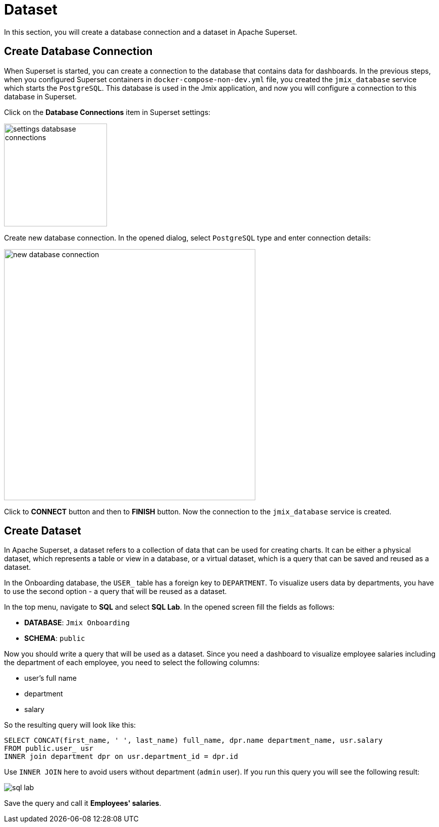 = Dataset

In this section, you will create a database connection and a dataset in Apache Superset.

[[database-connection]]
== Create Database Connection

When Superset is started, you can create a connection to the database that contains data for dashboards. In the previous steps, when you configured Superset containers in `docker-compose-non-dev.yml` file, you created the `jmix_database` service which starts the `PostgreSQL`. This database is used in the Jmix application, and now you will configure a connection to this database in Superset.

Click on the *Database Connections* item in Superset settings:

image::settings-databsase-connections.png[align="center", width="204"]

Create new database connection. In the opened dialog, select `PostgreSQL` type and enter connection details:

image::new-database-connection.png[align="center", width="498"]

Click to *CONNECT* button and then to *FINISH* button. Now the connection to the `jmix_database` service is created.

[[dataset]]
== Create Dataset

In Apache Superset, a dataset refers to a collection of data that can be used for creating charts. It can be either a physical dataset, which represents a table or view in a database, or a virtual dataset, which is a query that can be saved and reused as a dataset.

In the Onboarding database, the `USER_` table has a foreign key to `DEPARTMENT`. To visualize users data by departments, you have to use the second option - a query that will be reused as a dataset.

In the top menu, navigate to *SQL* and select *SQL Lab*. In the opened screen fill the fields as follows:

* *DATABASE*: `Jmix Onboarding`
* *SCHEMA*: `public`

Now you should write a query that will be used as a dataset. Since you need a dashboard to visualize employee salaries including the department of each employee, you need to select the following columns:

- user's full name
- department
- salary

So the resulting query will look like this:

[source, SQL]
----
SELECT CONCAT(first_name, ' ', last_name) full_name, dpr.name department_name, usr.salary
FROM public.user_ usr
INNER join department dpr on usr.department_id = dpr.id
----

Use `INNER JOIN` here to avoid users without department (`admin` user). If you run this query you will see the following result:

image::sql-lab.png[align="center"]

Save the query and call it *Employees' salaries*.